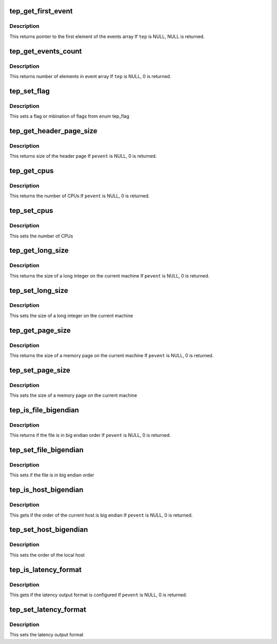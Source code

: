 .. -*- coding: utf-8; mode: rst -*-
.. src-file: tools/lib/traceevent/event-parse-api.c

.. _`tep_get_first_event`:

tep_get_first_event
===================

.. c:function:: struct tep_event_format *tep_get_first_event(struct tep_handle *tep)

    returns the first event in the events array

    :param tep:
        a handle to the tep_handle
    :type tep: struct tep_handle \*

.. _`tep_get_first_event.description`:

Description
-----------

This returns pointer to the first element of the events array
If \ ``tep``\  is NULL, NULL is returned.

.. _`tep_get_events_count`:

tep_get_events_count
====================

.. c:function:: int tep_get_events_count(struct tep_handle *tep)

    get the number of defined events

    :param tep:
        a handle to the tep_handle
    :type tep: struct tep_handle \*

.. _`tep_get_events_count.description`:

Description
-----------

This returns number of elements in event array
If \ ``tep``\  is NULL, 0 is returned.

.. _`tep_set_flag`:

tep_set_flag
============

.. c:function:: void tep_set_flag(struct tep_handle *tep, int flag)

    set event parser flag

    :param tep:
        a handle to the tep_handle
    :type tep: struct tep_handle \*

    :param flag:
        flag, or combination of flags to be set
        can be any combination from enum tep_flag
    :type flag: int

.. _`tep_set_flag.description`:

Description
-----------

This sets a flag or mbination of flags  from enum tep_flag

.. _`tep_get_header_page_size`:

tep_get_header_page_size
========================

.. c:function:: int tep_get_header_page_size(struct tep_handle *pevent)

    get size of the header page

    :param pevent:
        a handle to the tep_handle
    :type pevent: struct tep_handle \*

.. _`tep_get_header_page_size.description`:

Description
-----------

This returns size of the header page
If \ ``pevent``\  is NULL, 0 is returned.

.. _`tep_get_cpus`:

tep_get_cpus
============

.. c:function:: int tep_get_cpus(struct tep_handle *pevent)

    get the number of CPUs

    :param pevent:
        a handle to the tep_handle
    :type pevent: struct tep_handle \*

.. _`tep_get_cpus.description`:

Description
-----------

This returns the number of CPUs
If \ ``pevent``\  is NULL, 0 is returned.

.. _`tep_set_cpus`:

tep_set_cpus
============

.. c:function:: void tep_set_cpus(struct tep_handle *pevent, int cpus)

    set the number of CPUs

    :param pevent:
        a handle to the tep_handle
    :type pevent: struct tep_handle \*

    :param cpus:
        *undescribed*
    :type cpus: int

.. _`tep_set_cpus.description`:

Description
-----------

This sets the number of CPUs

.. _`tep_get_long_size`:

tep_get_long_size
=================

.. c:function:: int tep_get_long_size(struct tep_handle *pevent)

    get the size of a long integer on the current machine

    :param pevent:
        a handle to the tep_handle
    :type pevent: struct tep_handle \*

.. _`tep_get_long_size.description`:

Description
-----------

This returns the size of a long integer on the current machine
If \ ``pevent``\  is NULL, 0 is returned.

.. _`tep_set_long_size`:

tep_set_long_size
=================

.. c:function:: void tep_set_long_size(struct tep_handle *pevent, int long_size)

    set the size of a long integer on the current machine

    :param pevent:
        a handle to the tep_handle
    :type pevent: struct tep_handle \*

    :param long_size:
        *undescribed*
    :type long_size: int

.. _`tep_set_long_size.description`:

Description
-----------

This sets the size of a long integer on the current machine

.. _`tep_get_page_size`:

tep_get_page_size
=================

.. c:function:: int tep_get_page_size(struct tep_handle *pevent)

    get the size of a memory page on the current machine

    :param pevent:
        a handle to the tep_handle
    :type pevent: struct tep_handle \*

.. _`tep_get_page_size.description`:

Description
-----------

This returns the size of a memory page on the current machine
If \ ``pevent``\  is NULL, 0 is returned.

.. _`tep_set_page_size`:

tep_set_page_size
=================

.. c:function:: void tep_set_page_size(struct tep_handle *pevent, int _page_size)

    set the size of a memory page on the current machine

    :param pevent:
        a handle to the tep_handle
    :type pevent: struct tep_handle \*

    :param _page_size:
        size of a memory page, in bytes
    :type _page_size: int

.. _`tep_set_page_size.description`:

Description
-----------

This sets the size of a memory page on the current machine

.. _`tep_is_file_bigendian`:

tep_is_file_bigendian
=====================

.. c:function:: int tep_is_file_bigendian(struct tep_handle *pevent)

    get if the file is in big endian order

    :param pevent:
        a handle to the tep_handle
    :type pevent: struct tep_handle \*

.. _`tep_is_file_bigendian.description`:

Description
-----------

This returns if the file is in big endian order
If \ ``pevent``\  is NULL, 0 is returned.

.. _`tep_set_file_bigendian`:

tep_set_file_bigendian
======================

.. c:function:: void tep_set_file_bigendian(struct tep_handle *pevent, enum tep_endian endian)

    set if the file is in big endian order

    :param pevent:
        a handle to the tep_handle
    :type pevent: struct tep_handle \*

    :param endian:
        non zero, if the file is in big endian order
    :type endian: enum tep_endian

.. _`tep_set_file_bigendian.description`:

Description
-----------

This sets if the file is in big endian order

.. _`tep_is_host_bigendian`:

tep_is_host_bigendian
=====================

.. c:function:: int tep_is_host_bigendian(struct tep_handle *pevent)

    get if the order of the current host is big endian

    :param pevent:
        a handle to the tep_handle
    :type pevent: struct tep_handle \*

.. _`tep_is_host_bigendian.description`:

Description
-----------

This gets if the order of the current host is big endian
If \ ``pevent``\  is NULL, 0 is returned.

.. _`tep_set_host_bigendian`:

tep_set_host_bigendian
======================

.. c:function:: void tep_set_host_bigendian(struct tep_handle *pevent, enum tep_endian endian)

    set the order of the local host

    :param pevent:
        a handle to the tep_handle
    :type pevent: struct tep_handle \*

    :param endian:
        non zero, if the local host has big endian order
    :type endian: enum tep_endian

.. _`tep_set_host_bigendian.description`:

Description
-----------

This sets the order of the local host

.. _`tep_is_latency_format`:

tep_is_latency_format
=====================

.. c:function:: int tep_is_latency_format(struct tep_handle *pevent)

    get if the latency output format is configured

    :param pevent:
        a handle to the tep_handle
    :type pevent: struct tep_handle \*

.. _`tep_is_latency_format.description`:

Description
-----------

This gets if the latency output format is configured
If \ ``pevent``\  is NULL, 0 is returned.

.. _`tep_set_latency_format`:

tep_set_latency_format
======================

.. c:function:: void tep_set_latency_format(struct tep_handle *pevent, int lat)

    set the latency output format

    :param pevent:
        a handle to the tep_handle
    :type pevent: struct tep_handle \*

    :param lat:
        non zero for latency output format
    :type lat: int

.. _`tep_set_latency_format.description`:

Description
-----------

This sets the latency output format

.. This file was automatic generated / don't edit.

